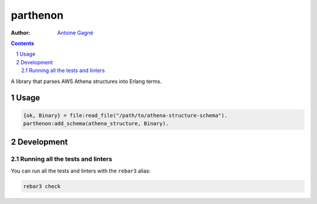 =========
parthenon
=========

.. image:: https://github.com/AntoineGagne/parthenon/actions/workflows/erlang.yml/badge.svg
    :target: https://github.com/AntoineGagne/parthenon/actions

:Author: `Antoine Gagné <gagnantoine@gmail.com>`_

.. contents::
    :backlinks: none

.. sectnum::

A library that parses AWS Athena structures into Erlang terms.

Usage
=====

.. code-block:: erlang

    {ok, Binary} = file:read_file("/path/to/athena-structure-schema").
    parthenon:add_schema(athena_structure, Binary).

Development
===========

Running all the tests and linters
---------------------------------

You can run all the tests and linters with the ``rebar3`` alias:

.. code-block:: sh

    rebar3 check
